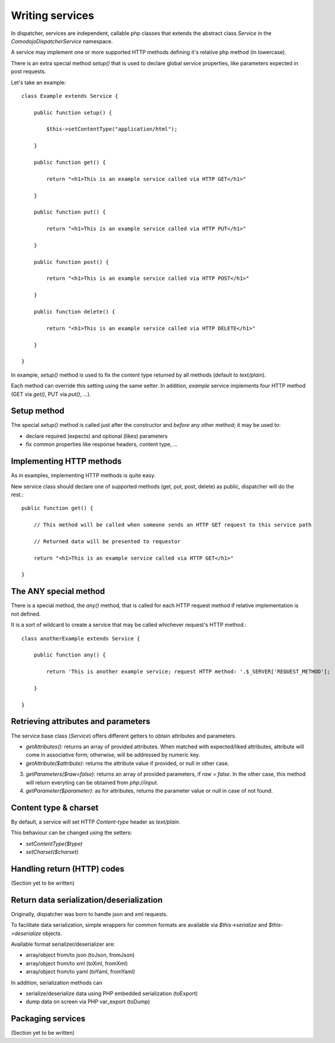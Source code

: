 Writing services
================

In dispatcher, services are independent, callable php classes that extends the abstract class `Service` in the `\Comodojo\Dispatcher\Service` namespace.

A service may implement one or more supported HTTP methods defining it's relative php method (in lowercase).

There is an extra special method `setup()` that is used to declare global service properties, like parameters expected in post requests.

Let's take an example::

    class Example extends Service {

        public function setup() {

            $this->setContentType("application/html");

        }

        public function get() {

            return "<h1>This is an example service called via HTTP GET</h1>"

        }

        public function put() {

            return "<h1>This is an example service called via HTTP PUT</h1>"

        }

        public function post() {

            return "<h1>This is an example service called via HTTP POST</h1>"

        }

        public function delete() {

            return "<h1>This is an example service called via HTTP DELETE</h1>"

        }

    }

In example, `setup()` method is used to fix the content type returned by all
methods (default to `text/plain`).

Each method can override this setting using the same setter. In addition, `example`
service implements four HTTP method (GET via `get()`, PUT via `put()`, ...).

Setup method
************

The special `setup()` method is called just after the constructor and *before*
any other method; it may be used to:

- declare required (expects) and optional (likes) parameters
- fix common properties like response headers, content type, ...

Implementing HTTP methods
*************************

As in examples, implementing HTTP methods is quite easy.

New service class should declare one of supported methods (get, put, post, delete) as public,
dispatcher will do the rest.::

    public function get() {

        // This method will be called when someone sends an HTTP GET request to this service path

        // Returned data will be presented to requestor

        return "<h1>This is an example service called via HTTP GET</h1>"

    }

The ANY special method
**********************

There is a special method, the `any()` method, that is called for each HTTP request
method if relative implementation is not defined.

It is a sort of wildcard to create a service that may be called whichever request's HTTP method.::

    class anotherExample extends Service {

        public function any() {

            return 'This is another example service; request HTTP method: '.$_SERVER['REQUEST_METHOD'];

        }

    }

Retrieving attributes and parameters
************************************

The service base class (`Service`) offers different getters to obtain attributes and parameters.

- `getAttributes()`: returns an array of provided attributes. When matched with expected/liked attributes, attribute will come in associative form; otherwise, will be addressed by numeric key.

- `getAttribute($attribute)`: returns the attribute value if provided, or null in other case.

3. `getParameters($raw=false)`: returns an array of provided parameters, if `raw = false`. In the other case, this method will return everyting can be obtained from `php://input`.

4. `getParameter($parameter)`: as for attributes, returns the parameter value or null in case of not found.

Content type & charset
**********************

By default, a service will set HTTP `Content-type` header as `text/plain`.

This behaviour can be changed using the setters:

- `setContentType($type)`

- `setCharset($charset)`

Handling return (HTTP) codes
****************************

(Section yet to be written)

Return data serialization/deserialization
*****************************************

Originally, dispatcher was born to handle json and xml requests.

To facilitate data serialization, simple wrappers for common formats are available
via `$this->serialize` and `$this->deserialize` objects.

Available format serializer/deserializer are:

- array/object from/to json (toJson, fromJson)
- array/object from/to xml (toXml, fromXml)
- array/object from/to yaml (toYaml, fromYaml)

In addition, serialization methods can

- serialize/deserialize data using PHP embedded serialization (toExport)
- dump data on screen via PHP var_export (toDump)

Packaging services
******************

(Section yet to be written)
